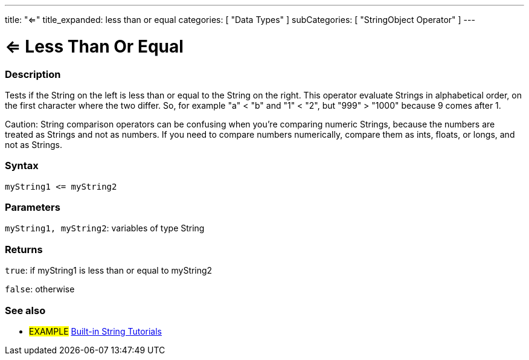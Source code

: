 ﻿---
title: "<="
title_expanded: less than or equal
categories: [ "Data Types" ]
subCategories: [ "StringObject Operator" ]
---





= <= Less Than Or Equal


// OVERVIEW SECTION STARTS
[#overview]
--

[float]
=== Description
Tests if the String on the left is less than or equal to the String on the right. This operator evaluate Strings in alphabetical order, on the first character where the two differ. So, for example "a" < "b" and "1" < "2", but "999" > "1000" because 9 comes after 1.

Caution: String comparison operators can be confusing when you're comparing numeric Strings, because the numbers are treated as Strings and not as numbers. If you need to compare numbers numerically, compare them as ints, floats, or longs, and not as Strings.

[%hardbreaks]


[float]
=== Syntax
[source,arduino]
----
myString1 <= myString2
----

[float]
=== Parameters
`myString1, myString2`: variables of type String

[float]
=== Returns
`true`: if myString1 is less than or equal to myString2

`false`: otherwise

--

// OVERVIEW SECTION ENDS



// HOW TO USE SECTION ENDS


// SEE ALSO SECTION
[#see_also]
--

[float]
=== See also

[role="example"]
* #EXAMPLE# https://www.arduino.cc/en/Tutorial/BuiltInExamples#strings[Built-in String Tutorials^]
--
// SEE ALSO SECTION ENDS
